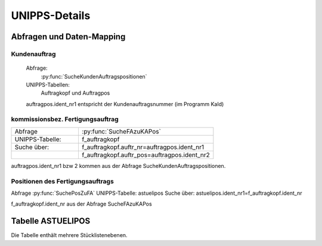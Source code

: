 UNIPPS-Details
==============

Abfragen und Daten-Mapping
--------------------------

Kundenauftrag
.............

    Abfrage:
        :py:func:`SucheKundenAuftragspositionen`

    UNIPPS-Tabellen:
        Auftragkopf und Auftragpos


    auftragpos.ident_nr1 entspricht der Kundenauftragsnummer (im Programm KaId)

kommissionsbez. Fertigungsauftrag
.................................

.. csv-table:: 
    :widths: 10, 20

    "Abfrage", :py:func:`SucheFAzuKAPos`
    "UNIPPS-Tabelle:", "f_auftragkopf"
    "Suche über:", "f_auftragkopf.auftr_nr=auftragpos.ident_nr1"
    "",         "f_auftragkopf.auftr_pos=auftragpos.ident_nr2" 

auftragpos.ident_nr1 bzw 2 kommen aus der Abfrage SucheKundenAuftragspositionen.

Positionen des Fertigungsauftrags
.................................

Abfrage 
:py:func:`SuchePosZuFA`
UNIPPS-Tabelle: astuelipos
Suche über: astuelipos.ident_nr1=f_auftragkopf.ident_nr

f_auftragkopf.ident_nr aus der Abfrage SucheFAzuKAPos

.. _Tabelle-ASTUELIPOS:

Tabelle ASTUELIPOS
------------------

Die Tabelle enthält mehrere Stücklistenebenen.
